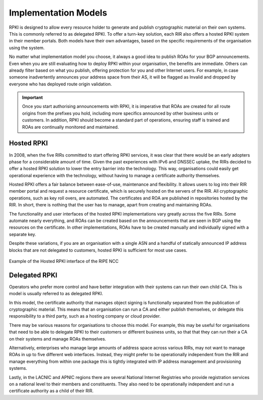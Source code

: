 .. _doc_implementation_models:

Implementation Models
=====================

RPKI is designed to allow every resource holder to generate and publish cryptographic material on their own systems. This is commonly referred to as delegated RPKI. To offer a turn-key solution, each RIR also offers a hosted RPKI system in their member portals. Both models have their own advantages, based on the specific requirements of the organisation using the system.

No matter what implementation model you choose, it always a good idea to publish ROAs for your BGP announcements. Even when you are still evaluating how to deploy RPKI within your organisation, the benefits are immediate. Others can already filter based on what you publish, offering protection for you and other Internet users. For example, in case someone inadvertently announces your address space from their AS, it will be flagged as Invalid and dropped by everyone who has deployed route origin validation.

.. Important:: Once you start authorising announcements with RPKI, it is
               imperative that ROAs are created for all route origins from the
               prefixes you hold, including more specifics announced
               by other business units or customers. In addition, RPKI should
               become a standard part of operations, ensuring staff is trained
               and ROAs are continually monitored and maintained.

Hosted RPKI
-----------

In 2008, when the five RIRs committed to start offering RPKI services, it was clear that there would be an early adopters phase for a considerable amount of time. Given the past experiences with IPv6 and DNSSEC uptake, the RIRs decided to offer a hosted RPKI solution to lower the entry barrier into the technology. This way, organisations could easily get operational experience with the technology, without having to manage a certificate authority themselves.

Hosted RPKI offers a fair balance between ease-of-use, maintenance and flexibility. It allows users to log into their RIR member portal and request a resource certificate, which is securely hosted on the servers of the RIR. All cryptographic operations, such as key roll overs, are automated. The certificates and ROA are published in repositories hosted by the RIR. In short, there is nothing that the user has to manage, apart from creating and maintaining ROAs.

The functionality and user interfaces of the hosted RPKI implementations vary greatly across the five RIRs. Some automate nearly everything, and ROAs can be created based on the announcements that are seen in BGP using the resources on the certificate. In other implementations, ROAs have to be created manually and individually signed with a separate key.

Despite these variations, if you are an organisation with a single ASN and a handful of statically announced IP address blocks that are not delegated to customers, hosted RPKI is sufficient for most use cases.

.. figure:: img/ripe-ncc-hosted-rpki.png
    :align: center
    :width: 100%
    :alt: Example of the Hosted RPKI interface by the RIPE NCC

    Example of the Hosted RPKI interface of the RIPE NCC

Delegated RPKI
--------------

Operators who prefer more control and have better integration with their systems can run their own child CA. This is model is usually referred to as delegated RPKI. 

In this model, the certificate authority that manages object signing is functionally separated from the publication of cryptographic material. This means that an organisation can run a CA and either publish themselves, or delegate this responsibility to a third party, such as a hosting company or cloud provider. 

There may be various reasons for organisations to choose this model. For example, this may be useful for organisations that need to be able to delegate RPKI to their customers or different business units, so that that they can run their a CA on their systems and manage ROAs themselves.

Alternatively, enterprises who manage large amounts of address space across various RIRs, may not want to manage ROAs in up to five different web interfaces. Instead, they might prefer to be operationally independent from the RIR and manage everything from within one package this is tightly integrated with IP address management and provisioning systems. 

Lastly, in the LACNIC and APNIC regions there are several National Internet Registries who provide registration services on a national level to their members and constituents. They also need to be operationally independent and run a certificate authority as a child of their RIR.